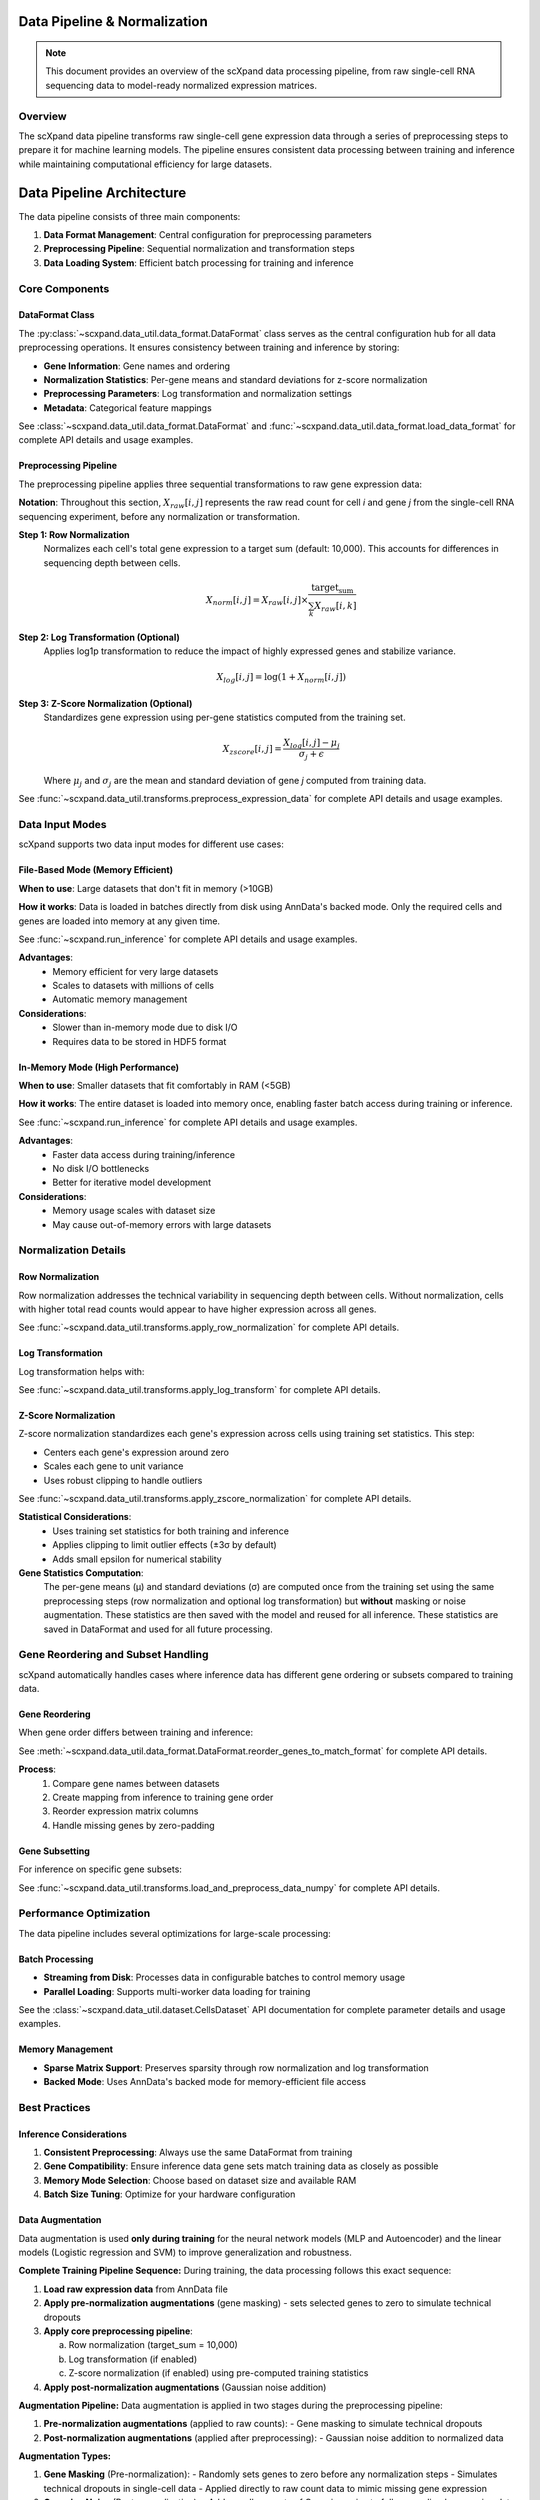 Data Pipeline & Normalization
=============================

.. note::
   This document provides an overview of the scXpand data processing pipeline, from raw single-cell RNA sequencing data to model-ready normalized expression matrices.

Overview
--------

The scXpand data pipeline transforms raw single-cell gene expression data through a series of preprocessing steps to prepare it for machine learning models. The pipeline ensures consistent data processing between training and inference while maintaining computational efficiency for large datasets.

Data Pipeline Architecture
============================

The data pipeline consists of three main components:

1. **Data Format Management**: Central configuration for preprocessing parameters
2. **Preprocessing Pipeline**: Sequential normalization and transformation steps
3. **Data Loading System**: Efficient batch processing for training and inference

Core Components
---------------

DataFormat Class
~~~~~~~~~~~~~~~~

The :py:class:`~scxpand.data_util.data_format.DataFormat` class serves as the central configuration hub for all data preprocessing operations. It ensures consistency between training and inference by storing:

* **Gene Information**: Gene names and ordering
* **Normalization Statistics**: Per-gene means and standard deviations for z-score normalization
* **Preprocessing Parameters**: Log transformation and normalization settings
* **Metadata**: Categorical feature mappings

See :class:`~scxpand.data_util.data_format.DataFormat` and :func:`~scxpand.data_util.data_format.load_data_format` for complete API details and usage examples.

Preprocessing Pipeline
~~~~~~~~~~~~~~~~~~~~~~

The preprocessing pipeline applies three sequential transformations to raw gene expression data:

**Notation**: Throughout this section, :math:`X_{raw}[i,j]` represents the raw read count for cell *i* and gene *j* from the single-cell RNA sequencing experiment, before any normalization or transformation.

**Step 1: Row Normalization**
   Normalizes each cell's total gene expression to a target sum (default: 10,000). This accounts for differences in sequencing depth between cells.

   .. math::
      X_{norm}[i,j] = X_{raw}[i,j] \times \frac{\text{target_sum}}{\sum_k X_{raw}[i,k]}

**Step 2: Log Transformation (Optional)**
   Applies log1p transformation to reduce the impact of highly expressed genes and stabilize variance.

   .. math::
      X_{log}[i,j] = \log(1 + X_{norm}[i,j])

**Step 3: Z-Score Normalization (Optional)**
   Standardizes gene expression using per-gene statistics computed from the training set.

   .. math::
      X_{zscore}[i,j] = \frac{X_{log}[i,j] - \mu_j}{\sigma_j + \epsilon}

   Where :math:`\mu_j` and :math:`\sigma_j` are the mean and standard deviation of gene *j* computed from training data.

See :func:`~scxpand.data_util.transforms.preprocess_expression_data` for complete API details and usage examples.

Data Input Modes
----------------

scXpand supports two data input modes for different use cases:

File-Based Mode (Memory Efficient)
~~~~~~~~~~~~~~~~~~~~~~~~~~~~~~~~~~~

**When to use**: Large datasets that don't fit in memory (>10GB)

**How it works**: Data is loaded in batches directly from disk using AnnData's backed mode. Only the required cells and genes are loaded into memory at any given time.

See :func:`~scxpand.run_inference` for complete API details and usage examples.

**Advantages**:
   * Memory efficient for very large datasets
   * Scales to datasets with millions of cells
   * Automatic memory management

**Considerations**:
   * Slower than in-memory mode due to disk I/O
   * Requires data to be stored in HDF5 format

In-Memory Mode (High Performance)
~~~~~~~~~~~~~~~~~~~~~~~~~~~~~~~~~~

**When to use**: Smaller datasets that fit comfortably in RAM (<5GB)

**How it works**: The entire dataset is loaded into memory once, enabling faster batch access during training or inference.

See :func:`~scxpand.run_inference` for complete API details and usage examples.

**Advantages**:
   * Faster data access during training/inference
   * No disk I/O bottlenecks
   * Better for iterative model development

**Considerations**:
   * Memory usage scales with dataset size
   * May cause out-of-memory errors with large datasets

Normalization Details
---------------------

Row Normalization
~~~~~~~~~~~~~~~~~~

Row normalization addresses the technical variability in sequencing depth between cells. Without normalization, cells with higher total read counts would appear to have higher expression across all genes.

See :func:`~scxpand.data_util.transforms.apply_row_normalization` for complete API details.

Log Transformation
~~~~~~~~~~~~~~~~~~

Log transformation helps with:

See :func:`~scxpand.data_util.transforms.apply_log_transform` for complete API details.


Z-Score Normalization
~~~~~~~~~~~~~~~~~~~~~

Z-score normalization standardizes each gene's expression across cells using training set statistics. This step:

* Centers each gene's expression around zero
* Scales each gene to unit variance
* Uses robust clipping to handle outliers

See :func:`~scxpand.data_util.transforms.apply_zscore_normalization` for complete API details.

**Statistical Considerations**:
   * Uses training set statistics for both training and inference
   * Applies clipping to limit outlier effects (±3σ by default)
   * Adds small epsilon for numerical stability

**Gene Statistics Computation**:
   The per-gene means (μ) and standard deviations (σ) are computed once from the training set using the same preprocessing steps (row normalization and optional log transformation) but **without** masking or noise augmentation. These statistics are then saved with the model and reused for all inference.
   These statistics are saved in DataFormat and used for all future processing.



Gene Reordering and Subset Handling
------------------------------------

scXpand automatically handles cases where inference data has different gene ordering or subsets compared to training data.

Gene Reordering
~~~~~~~~~~~~~~~

When gene order differs between training and inference:

See :meth:`~scxpand.data_util.data_format.DataFormat.reorder_genes_to_match_format` for complete API details.

**Process**:
   1. Compare gene names between datasets
   2. Create mapping from inference to training gene order
   3. Reorder expression matrix columns
   4. Handle missing genes by zero-padding

Gene Subsetting
~~~~~~~~~~~~~~~~

For inference on specific gene subsets:

See :func:`~scxpand.data_util.transforms.load_and_preprocess_data_numpy` for complete API details.


Performance Optimization
------------------------

The data pipeline includes several optimizations for large-scale processing:

Batch Processing
~~~~~~~~~~~~~~~~

* **Streaming from Disk**: Processes data in configurable batches to control memory usage
* **Parallel Loading**: Supports multi-worker data loading for training

See the :class:`~scxpand.data_util.dataset.CellsDataset` API documentation for complete parameter details and usage examples.

Memory Management
~~~~~~~~~~~~~~~~~

* **Sparse Matrix Support**: Preserves sparsity through row normalization and log transformation
* **Backed Mode**: Uses AnnData's backed mode for memory-efficient file access



Best Practices
--------------


Inference Considerations
~~~~~~~~~~~~~~~~~~~~~~~~

1. **Consistent Preprocessing**: Always use the same DataFormat from training
2. **Gene Compatibility**: Ensure inference data gene sets match training data as closely as possible
3. **Memory Mode Selection**: Choose based on dataset size and available RAM
4. **Batch Size Tuning**: Optimize for your hardware configuration







Data Augmentation
~~~~~~~~~~~~~~~~~

Data augmentation is used **only during training** for the neural network models (MLP and Autoencoder) and the linear models (Logistic regression and SVM) to improve generalization and robustness.

**Complete Training Pipeline Sequence:**
During training, the data processing follows this exact sequence:

1. **Load raw expression data** from AnnData file
2. **Apply pre-normalization augmentations** (gene masking) - sets selected genes to zero to simulate technical dropouts
3. **Apply core preprocessing pipeline**:

   a. Row normalization (target_sum = 10,000)
   b. Log transformation (if enabled)
   c. Z-score normalization (if enabled) using pre-computed training statistics

4. **Apply post-normalization augmentations** (Gaussian noise addition)

**Augmentation Pipeline:**
Data augmentation is applied in two stages during the preprocessing pipeline:

1. **Pre-normalization augmentations** (applied to raw counts):
   - Gene masking to simulate technical dropouts

2. **Post-normalization augmentations** (applied after preprocessing):
   - Gaussian noise addition to normalized data


**Augmentation Types:**

1. **Gene Masking** (Pre-normalization):
   - Randomly sets genes to zero before any normalization steps
   - Simulates technical dropouts in single-cell data
   - Applied directly to raw count data to mimic missing gene expression

2. **Gaussian Noise** (Post-normalization):
   - Adds small amounts of Gaussian noise to fully normalized expression data
   - Applied after all preprocessing steps (row norm, log transform, z-score)
   - Uses a small standard deviation (typically 1e-4) appropriate for normalized data scale
   - Helps prevent overfitting and improves generalization

3. **Soft Labels**:
   - Uses continuous labels in [0,1] instead of binary {0,1} labels
   - Computed from clone size ratios using sigmoid scaling
   - Formula: ``sigmoid(soft_loss_beta * (clone_size_ratio - 1.5))``
   - Can be scheduled to start after specific epochs
   - Helps with label noise and improves model calibration

**Important Notes:**
   - During **inference**, no augmentations are applied - only the core preprocessing pipeline runs
   - Gene statistics (μ, σ) for z-score normalization are **precomputed once** from clean training data (without masking or noise) and reused for all inference
   - Genes from training that are missing in inference data are filled with zeros and normalized using their training statistics
   - Genes in inference data that were not in training are discarded (only training genes are processed)
   - This ensures that normalization statistics reflect the true data distribution
